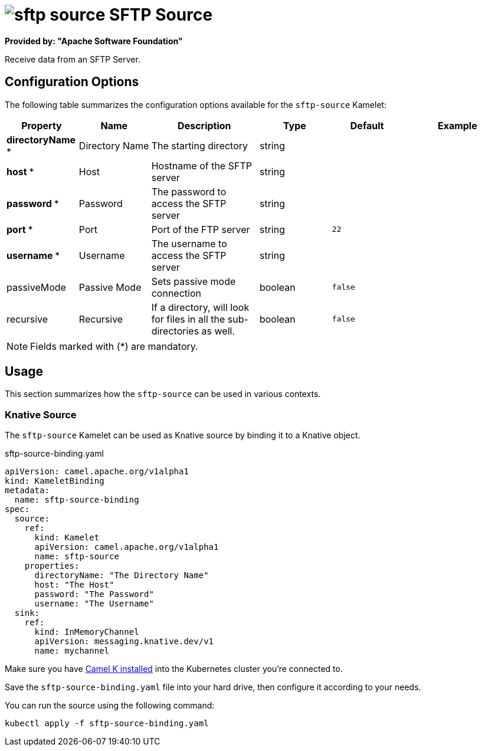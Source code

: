 // THIS FILE IS AUTOMATICALLY GENERATED: DO NOT EDIT
= image:kamelets/sftp-source.svg[] SFTP Source

*Provided by: "Apache Software Foundation"*

Receive data from an SFTP Server.

== Configuration Options

The following table summarizes the configuration options available for the `sftp-source` Kamelet:
[width="100%",cols="2,^2,3,^2,^2,^3",options="header"]
|===
| Property| Name| Description| Type| Default| Example
| *directoryName {empty}* *| Directory Name| The starting directory| string| | 
| *host {empty}* *| Host| Hostname of the SFTP server| string| | 
| *password {empty}* *| Password| The password to access the SFTP server| string| | 
| *port {empty}* *| Port| Port of the FTP server| string| `22`| 
| *username {empty}* *| Username| The username to access the SFTP server| string| | 
| passiveMode| Passive Mode| Sets passive mode connection| boolean| `false`| 
| recursive| Recursive| If a directory, will look for files in all the sub-directories as well.| boolean| `false`| 
|===

NOTE: Fields marked with ({empty}*) are mandatory.

== Usage

This section summarizes how the `sftp-source` can be used in various contexts.

=== Knative Source

The `sftp-source` Kamelet can be used as Knative source by binding it to a Knative object.

.sftp-source-binding.yaml
[source,yaml]
----
apiVersion: camel.apache.org/v1alpha1
kind: KameletBinding
metadata:
  name: sftp-source-binding
spec:
  source:
    ref:
      kind: Kamelet
      apiVersion: camel.apache.org/v1alpha1
      name: sftp-source
    properties:
      directoryName: "The Directory Name"
      host: "The Host"
      password: "The Password"
      username: "The Username"
  sink:
    ref:
      kind: InMemoryChannel
      apiVersion: messaging.knative.dev/v1
      name: mychannel

----

Make sure you have xref:latest@camel-k::installation/installation.adoc[Camel K installed] into the Kubernetes cluster you're connected to.

Save the `sftp-source-binding.yaml` file into your hard drive, then configure it according to your needs.

You can run the source using the following command:

[source,shell]
----
kubectl apply -f sftp-source-binding.yaml
----
// THIS FILE IS AUTOMATICALLY GENERATED: DO NOT EDIT
